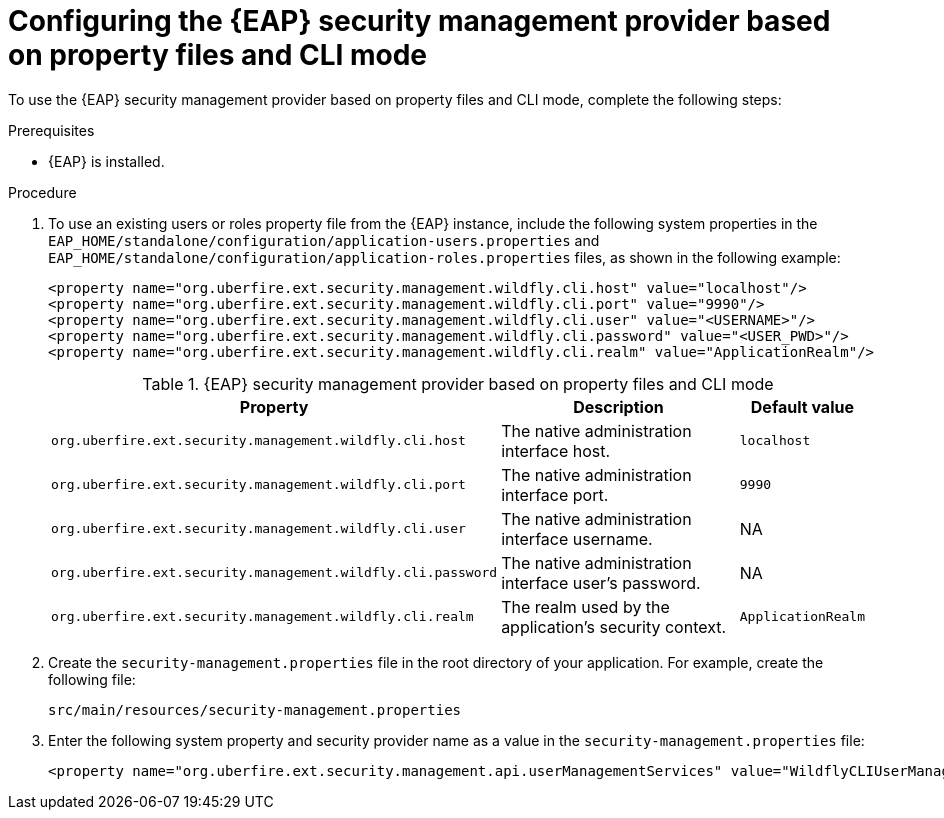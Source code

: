 [id='configuring-EAP-security-management-provider-CLI-mode-proc_{context}']

= Configuring the {EAP} security management provider based on property files and CLI mode

To use the {EAP} security management provider based on property files and CLI mode, complete the following steps:

.Prerequisites

* {EAP} is installed.

.Procedure

. To use an existing users or roles property file from the {EAP} instance, include the following system properties in the `EAP_HOME/standalone/configuration/application-users.properties` and `EAP_HOME/standalone/configuration/application-roles.properties` files, as shown in the following example:
+
[source,xml,subs="attributes+"]
----
<property name="org.uberfire.ext.security.management.wildfly.cli.host" value="localhost"/>
<property name="org.uberfire.ext.security.management.wildfly.cli.port" value="9990"/>
<property name="org.uberfire.ext.security.management.wildfly.cli.user" value="<USERNAME>"/>
<property name="org.uberfire.ext.security.management.wildfly.cli.password" value="<USER_PWD>"/>
<property name="org.uberfire.ext.security.management.wildfly.cli.realm" value="ApplicationRealm"/>
----
+
.{EAP} security management provider based on property files and CLI mode
[%header,cols=3]
[%autowidth]
|===
|Property |Description |Default value

|`org.uberfire.ext.security.management.wildfly.cli.host` | The native administration interface host. |`localhost`

|`org.uberfire.ext.security.management.wildfly.cli.port` | The native administration interface port. |`9990`

|`org.uberfire.ext.security.management.wildfly.cli.user` | The native administration interface username. |NA

|`org.uberfire.ext.security.management.wildfly.cli.password` | The native administration interface user's password. |NA

|`org.uberfire.ext.security.management.wildfly.cli.realm` | The realm used by the application's security context. |`ApplicationRealm`

|===
. Create the `security-management.properties` file in the root directory of your application. For example, create the following file:
+
[source]
----
src/main/resources/security-management.properties
----
. Enter the following system property and security provider name as a value in the `security-management.properties` file:
+
[source,xml,subs="attributes+"]
----
<property name="org.uberfire.ext.security.management.api.userManagementServices" value="WildflyCLIUserManagementService"/>
----
